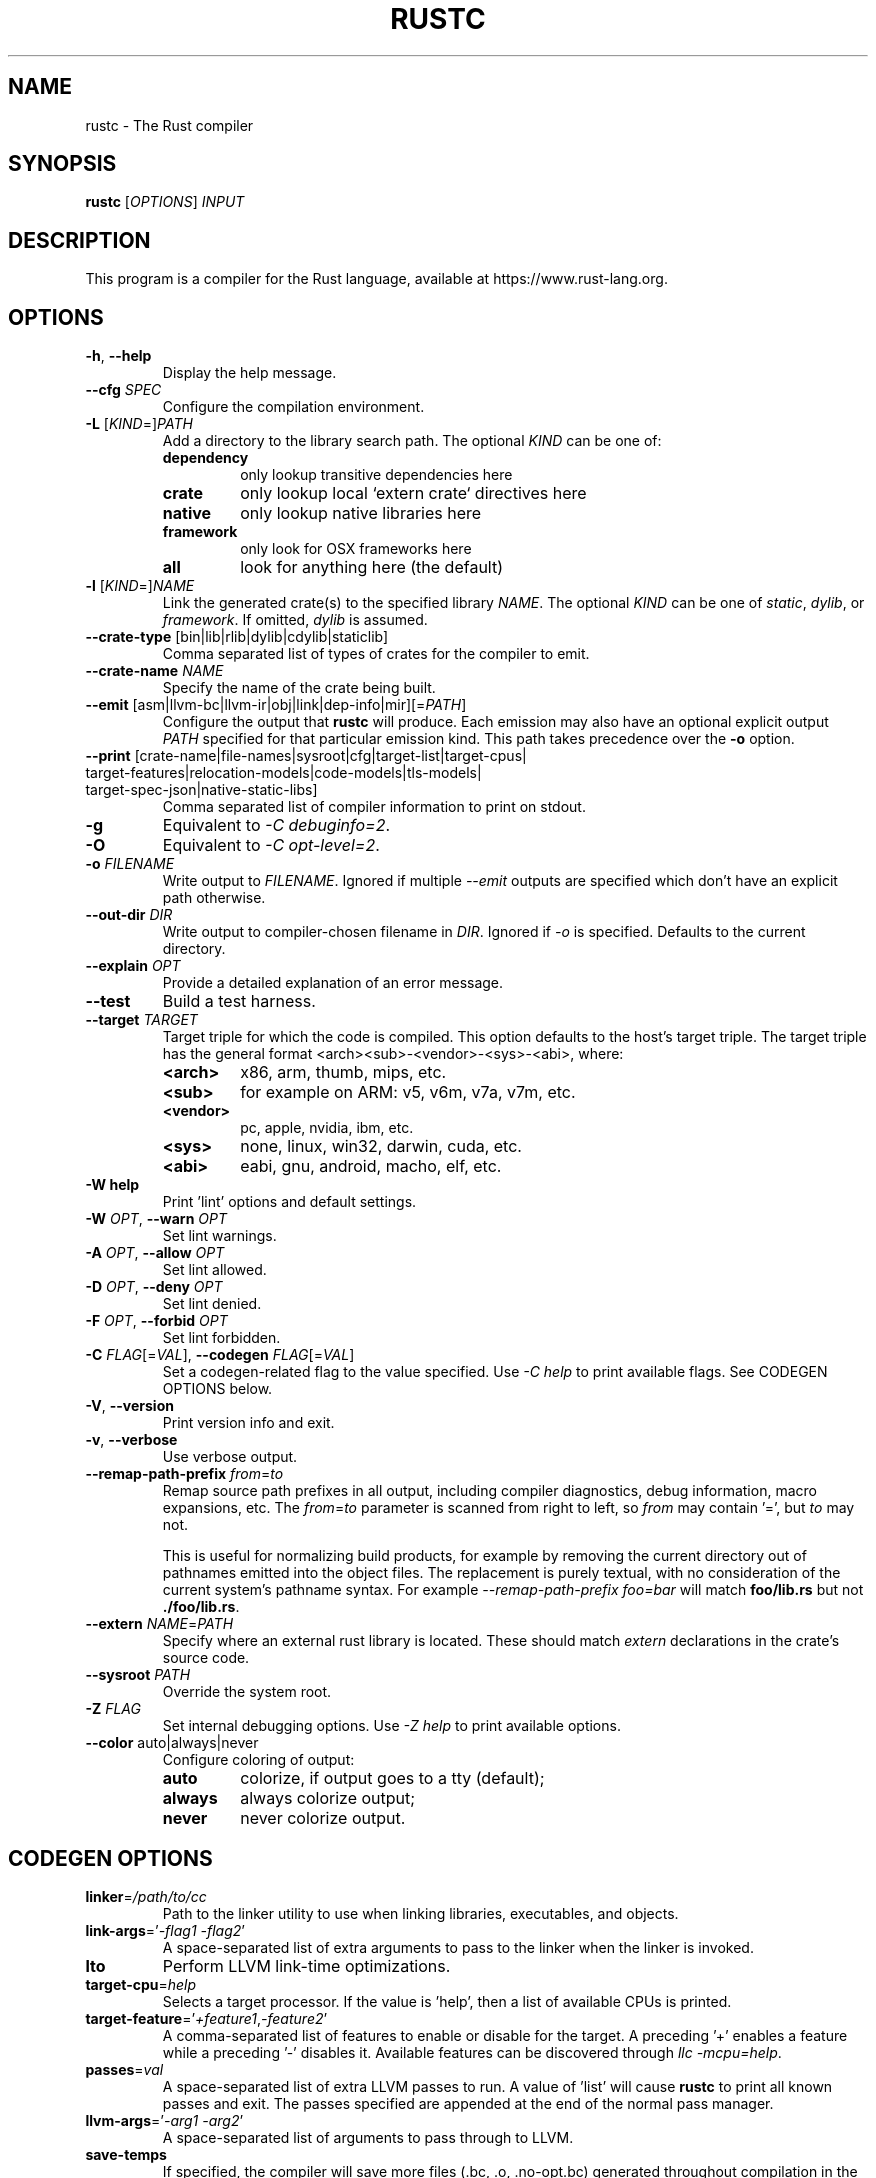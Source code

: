 .TH RUSTC "1" "December 2021" "rustc 1.57.0" "User Commands"
.SH NAME
rustc \- The Rust compiler
.SH SYNOPSIS
.B rustc
[\fIOPTIONS\fR] \fIINPUT\fR

.SH DESCRIPTION
This program is a compiler for the Rust language, available at https://www.rust\-lang.org.

.SH OPTIONS

.TP
\fB\-h\fR, \fB\-\-help\fR
Display the help message.
.TP
\fB\-\-cfg\fR \fISPEC\fR
Configure the compilation environment.
.TP
\fB\-L\fR [\fIKIND\fR=]\fIPATH\fR
Add a directory to the library search path.
The optional \fIKIND\fR can be one of:
.RS
.TP
\fBdependency\fR
only lookup transitive dependencies here
.TP
.B crate
only lookup local `extern crate` directives here
.TP
.B native
only lookup native libraries here
.TP
.B framework
only look for OSX frameworks here
.TP
.B all
look for anything here (the default)
.RE
.TP
\fB\-l\fR [\fIKIND\fR=]\fINAME\fR
Link the generated crate(s) to the specified library \fINAME\fR.
The optional \fIKIND\fR can be one of \fIstatic\fR, \fIdylib\fR, or
\fIframework\fR.
If omitted, \fIdylib\fR is assumed.
.TP
\fB\-\-crate\-type\fR [bin|lib|rlib|dylib|cdylib|staticlib]
Comma separated list of types of crates for the compiler to emit.
.TP
\fB\-\-crate\-name\fR \fINAME\fR
Specify the name of the crate being built.
.TP
\fB\-\-emit\fR [asm|llvm\-bc|llvm\-ir|obj|link|dep\-info|mir][=\fIPATH\fR]
Configure the output that \fBrustc\fR will produce. Each emission may also have
an optional explicit output \fIPATH\fR specified for that particular emission
kind. This path takes precedence over the \fB-o\fR option.
.TP
\fB\-\-print\fR [crate\-name|\:file\-names|\:sysroot|\:cfg|\:target\-list|\:target\-cpus|\:target\-features|\:relocation\-models|\:code\-models|\:tls\-models|\:target\-spec\-json|\:native\-static\-libs]
Comma separated list of compiler information to print on stdout.
.TP
\fB\-g\fR
Equivalent to \fI\-C\ debuginfo=2\fR.
.TP
\fB\-O\fR
Equivalent to \fI\-C\ opt\-level=2\fR.
.TP
\fB\-o\fR \fIFILENAME\fR
Write output to \fIFILENAME\fR. Ignored if multiple \fI\-\-emit\fR outputs are specified which
don't have an explicit path otherwise.
.TP
\fB\-\-out\-dir\fR \fIDIR\fR
Write output to compiler\[hy]chosen filename in \fIDIR\fR. Ignored if \fI\-o\fR is specified.
Defaults to the current directory.
.TP
\fB\-\-explain\fR \fIOPT\fR
Provide a detailed explanation of an error message.
.TP
\fB\-\-test\fR
Build a test harness.
.TP
\fB\-\-target\fR \fITARGET\fR
Target triple for which the code is compiled. This option defaults to the host’s target
triple. The target triple has the general format <arch><sub>\-<vendor>\-<sys>\-<abi>, where:
.RS
.TP
.B <arch>
x86, arm, thumb, mips, etc.
.TP
.B <sub>
for example on ARM: v5, v6m, v7a, v7m, etc.
.TP
.B <vendor>
pc, apple, nvidia, ibm, etc.
.TP
.B <sys>
none, linux, win32, darwin, cuda, etc.
.TP
.B <abi>
eabi, gnu, android, macho, elf, etc.
.RE
.TP
\fB\-W help\fR
Print 'lint' options and default settings.
.TP
\fB\-W\fR \fIOPT\fR, \fB\-\-warn\fR \fIOPT\fR
Set lint warnings.
.TP
\fB\-A\fR \fIOPT\fR, \fB\-\-allow\fR \fIOPT\fR
Set lint allowed.
.TP
\fB\-D\fR \fIOPT\fR, \fB\-\-deny\fR \fIOPT\fR
Set lint denied.
.TP
\fB\-F\fR \fIOPT\fR, \fB\-\-forbid\fR \fIOPT\fR
Set lint forbidden.
.TP
\fB\-C\fR \fIFLAG\fR[=\fIVAL\fR], \fB\-\-codegen\fR \fIFLAG\fR[=\fIVAL\fR]
Set a codegen\[hy]related flag to the value specified.
Use \fI\-C help\fR to print available flags.
See CODEGEN OPTIONS below.
.TP
\fB\-V\fR, \fB\-\-version\fR
Print version info and exit.
.TP
\fB\-v\fR, \fB\-\-verbose\fR
Use verbose output.
.TP
\fB\-\-remap\-path\-prefix\fR \fIfrom\fR=\fIto\fR
Remap source path prefixes in all output, including compiler diagnostics, debug information,
macro expansions, etc. The \fIfrom\fR=\fIto\fR parameter is scanned from right to left, so \fIfrom\fR
may contain '=', but \fIto\fR may not.

This is useful for normalizing build products, for example by removing the current directory out of
pathnames emitted into the object files. The replacement is purely textual, with no consideration of
the current system's pathname syntax. For example \fI\-\-remap\-path\-prefix foo=bar\fR will
match \fBfoo/lib.rs\fR but not \fB./foo/lib.rs\fR.
.TP
\fB\-\-extern\fR \fINAME\fR=\fIPATH\fR
Specify where an external rust library is located. These should match
\fIextern\fR declarations in the crate's source code.
.TP
\fB\-\-sysroot\fR \fIPATH\fR
Override the system root.
.TP
\fB\-Z\fR \fIFLAG\fR
Set internal debugging options.
Use \fI\-Z help\fR to print available options.
.TP
\fB\-\-color\fR auto|always|never
Configure coloring of output:
.RS
.TP
.B auto
colorize, if output goes to a tty (default);
.TP
.B always
always colorize output;
.TP
.B never
never colorize output.
.RE

.SH CODEGEN OPTIONS

.TP
\fBlinker\fR=\fI/path/to/cc\fR
Path to the linker utility to use when linking libraries, executables, and
objects.
.TP
\fBlink\-args\fR='\fI\-flag1 \-flag2\fR'
A space\[hy]separated list of extra arguments to pass to the linker when the linker
is invoked.
.TP
\fBlto\fR
Perform LLVM link\[hy]time optimizations.
.TP
\fBtarget\-cpu\fR=\fIhelp\fR
Selects a target processor.
If the value is 'help', then a list of available CPUs is printed.
.TP
\fBtarget\-feature\fR='\fI+feature1\fR,\fI\-feature2\fR'
A comma\[hy]separated list of features to enable or disable for the target.
A preceding '+' enables a feature while a preceding '\-' disables it.
Available features can be discovered through \fIllc -mcpu=help\fR.
.TP
\fBpasses\fR=\fIval\fR
A space\[hy]separated list of extra LLVM passes to run.
A value of 'list' will cause \fBrustc\fR to print all known passes and
exit.
The passes specified are appended at the end of the normal pass manager.
.TP
\fBllvm\-args\fR='\fI\-arg1\fR \fI\-arg2\fR'
A space\[hy]separated list of arguments to pass through to LLVM.
.TP
\fBsave\-temps\fR
If specified, the compiler will save more files (.bc, .o, .no\-opt.bc) generated
throughout compilation in the output directory.
.TP
\fBrpath\fR
If specified, then the rpath value for dynamic libraries will be set in
either dynamic library or executable outputs.
.TP
\fBno\-prepopulate\-passes\fR
Suppresses pre\[hy]population of the LLVM pass manager that is run over the module.
.TP
\fBno\-vectorize\-loops\fR
Suppresses running the loop vectorization LLVM pass, regardless of optimization
level.
.TP
\fBno\-vectorize\-slp\fR
Suppresses running the LLVM SLP vectorization pass, regardless of optimization
level.
.TP
\fBsoft\-float\fR
Generates software floating point library calls instead of hardware
instructions.
.TP
\fBprefer\-dynamic\fR
Prefers dynamic linking to static linking.
.TP
\fBno\-integrated\-as\fR
Force usage of an external assembler rather than LLVM's integrated one.
.TP
\fBno\-redzone\fR
Disable the use of the redzone.
.TP
\fBrelocation\-model\fR=[pic,static,dynamic\-no\-pic]
The relocation model to use.
(Default: \fIpic\fR)
.TP
\fBcode\-model\fR=[small,kernel,medium,large]
Choose the code model to use.
.TP
\fBmetadata\fR=\fIval\fR
Metadata to mangle symbol names with.
.TP
\fBextra\-filename\fR=\fIval\fR
Extra data to put in each output filename.
.TP
\fBcodegen\-units\fR=\fIn\fR
Divide crate into \fIn\fR units to optimize in parallel.
.TP
\fBremark\fR=\fIval\fR
Print remarks for these optimization passes (space separated, or "all").
.TP
\fBno\-stack\-check\fR
Disable checks for stack exhaustion (a memory\[hy]safety hazard!).
.TP
\fBdebuginfo\fR=\fIval\fR
Debug info emission level:
.RS
.TP
.B 0
no debug info;
.TP
.B 1
line\[hy]tables only (for stacktraces and breakpoints);
.TP
.B 2
full debug info with variable and type information.
.RE
.TP
\fBopt\-level\fR=\fIVAL\fR
Optimize with possible levels 0\[en]3, s (optimize for size), or z (for minimal size)

.SH ENVIRONMENT

Some of these affect only test harness programs (generated via rustc --test);
others affect all programs which link to the Rust standard library.

.TP
\fBRUST_TEST_THREADS\fR
The test framework Rust provides executes tests in parallel. This variable sets
the maximum number of threads used for this purpose. This setting is overridden
by the --test-threads option.

.TP
\fBRUST_TEST_NOCAPTURE\fR
If set to a value other than "0", a synonym for the --nocapture flag.

.TP
\fBRUST_MIN_STACK\fR
Sets the minimum stack size for new threads.

.TP
\fBRUST_BACKTRACE\fR
If set to a value different than "0", produces a backtrace in the output of a program which panics.

.SH "EXAMPLES"
To build an executable from a source file with a main function:
    $ rustc \-o hello hello.rs

To build a library from a source file:
    $ rustc \-\-crate\-type=lib hello\-lib.rs

To build either with a crate (.rs) file:
    $ rustc hello.rs

To build an executable with debug info:
    $ rustc \-g \-o hello hello.rs

.SH "SEE ALSO"

.BR rustdoc (1)

.SH "BUGS"
See https://github.com/rust\-lang/rust/issues for issues.

.SH "AUTHOR"
See https://github.com/rust\-lang/rust/graphs/contributors or use `git log --all --format='%cN <%cE>' | sort -u` in the rust source distribution.

.SH "COPYRIGHT"
This work is dual\[hy]licensed under Apache\ 2.0 and MIT terms.
See \fICOPYRIGHT\fR file in the rust source distribution.
